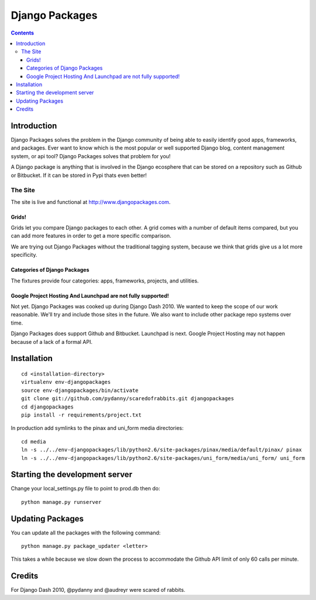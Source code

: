 ===============
Django Packages
===============

.. contents:: Contents

Introduction
=============

Django Packages solves the problem in the Django community of being able to easily identify good apps, frameworks, and packages. Ever want to know which is the most popular or well supported Django blog, content management system, or api tool? Django Packages solves that problem for you!

A Django package is anything that is involved in the Django ecosphere that can be stored on a repository such as Github or Bitbucket. If it can be stored in Pypi thats even better!

The Site
--------

The site is live and functional at http://www.djangopackages.com.  

Grids!
~~~~~~

Grids let you compare Django packages to each other. A grid comes with a number of default items compared, but you can add more features in order to get a more specific comparison.

We are trying out Django Packages without the traditional tagging system, because we think that grids give us a lot more specificity.

Categories of Django Packages
~~~~~~~~~~~~~~~~~~~~~~~~~~~~~

The fixtures provide four categories: apps, frameworks, projects, and utilities. 

Google Project Hosting And Launchpad are not fully supported!
~~~~~~~~~~~~~~~~~~~~~~~~~~~~~~~~~~~~~~~~~~~~~~~~~~~~~~~~~~~~~

Not yet. Django Packages was cooked up during Django Dash 2010. We wanted to keep the scope of our work reasonable. We'll try and include those sites in the future. We also want to include other package repo systems over time.

Django Packages does support Github and Bitbucket. Launchpad is next. Google Project Hosting may not happen because of a lack of a formal API.

Installation
============

.. parsed-literal::

    cd <installation-directory>
    virtualenv env-djangopackages
    source env-djangopackages/bin/activate
    git clone git://github.com/pydanny/scaredofrabbits.git djangopackages
    cd djangopackages
    pip install -r requirements/project.txt
        
In production add symlinks to the pinax and uni_form media directories::

    cd media
    ln -s ../../env-djangopackages/lib/python2.6/site-packages/pinax/media/default/pinax/ pinax
    ln -s ../../env-djangopackages/lib/python2.6/site-packages/uni_form/media/uni_form/ uni_form
    
Starting the development server
===============================

Change your local_settings.py file to point to prod.db then do::

    python manage.py runserver


Updating Packages
=================

You can update all the packages with the following command::

    python manage.py package_updater <letter>
    
This takes a while because we slow down the process to accommodate the Github API 
limit of only 60 calls per minute.
    

Credits
=======

For Django Dash 2010, @pydanny and @audreyr were scared of rabbits.
